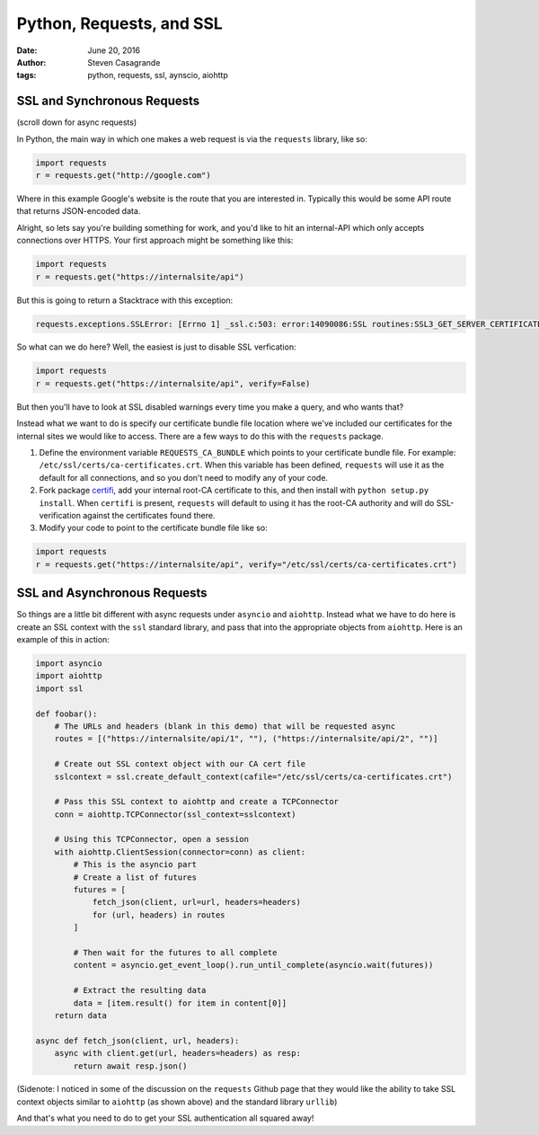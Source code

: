Python, Requests, and SSL
#########################

:date: June 20, 2016
:author: Steven Casagrande
:tags: python, requests, ssl, aynscio, aiohttp

SSL and Synchronous Requests
----------------------------

(scroll down for async requests)

In Python, the main way in which one makes a web request is via the ``requests`` library, like so:

.. code-block:: python

    import requests
    r = requests.get("http://google.com")

Where in this example Google's website is the route that you are interested in. Typically this would be some API route that returns JSON-encoded data.

Alright, so lets say you're building something for work, and you'd like to hit an internal-API which only accepts connections over HTTPS. Your first approach might be something like this:

.. code-block:: python

    import requests
    r = requests.get("https://internalsite/api")

But this is going to return a Stacktrace with this exception:

.. code-block:: python

    requests.exceptions.SSLError: [Errno 1] _ssl.c:503: error:14090086:SSL routines:SSL3_GET_SERVER_CERTIFICATE:certificate verify failed

So what can we do here? Well, the easiest is just to disable SSL verfication:

.. code-block:: python

    import requests
    r = requests.get("https://internalsite/api", verify=False)

But then you'll have to look at SSL disabled warnings every time you make a query, and who wants that?

Instead what we want to do is specify our certificate bundle file location where we've included our certificates for the internal sites we would like to access. There are a few ways to do this with the ``requests`` package.

1) Define the environment variable ``REQUESTS_CA_BUNDLE`` which points to your certificate bundle file. For example: ``/etc/ssl/certs/ca-certificates.crt``. When this variable has been defined, ``requests`` will use it as the default for all connections, and so you don't need to modify any of your code.

2) Fork package `certifi <https://github.com/certifi/python-certifi>`__,  add your internal root-CA certificate to this, and then install with ``python setup.py install``. When ``certifi`` is present, ``requests`` will default to using it has the root-CA authority and will do SSL-verification against the certificates found there.

3) Modify your code to point to the certificate bundle file like so:

.. code-block:: python

    import requests
    r = requests.get("https://internalsite/api", verify="/etc/ssl/certs/ca-certificates.crt")

SSL and Asynchronous Requests
-----------------------------

So things are a little bit different with async requests under ``asyncio`` and ``aiohttp``. Instead what we have to do here is create an SSL context with the ``ssl`` standard library, and pass that into the appropriate objects from ``aiohttp``. Here is an example of this in action:

.. code-block:: python

    import asyncio
    import aiohttp
    import ssl

    def foobar():
        # The URLs and headers (blank in this demo) that will be requested async
        routes = [("https://internalsite/api/1", ""), ("https://internalsite/api/2", "")]

        # Create out SSL context object with our CA cert file
        sslcontext = ssl.create_default_context(cafile="/etc/ssl/certs/ca-certificates.crt")

        # Pass this SSL context to aiohttp and create a TCPConnector
        conn = aiohttp.TCPConnector(ssl_context=sslcontext)

        # Using this TCPConnector, open a session
        with aiohttp.ClientSession(connector=conn) as client:
            # This is the asyncio part
            # Create a list of futures
            futures = [
                fetch_json(client, url=url, headers=headers)
                for (url, headers) in routes
            ]

            # Then wait for the futures to all complete
            content = asyncio.get_event_loop().run_until_complete(asyncio.wait(futures))

            # Extract the resulting data
            data = [item.result() for item in content[0]]
        return data

    async def fetch_json(client, url, headers):
        async with client.get(url, headers=headers) as resp:
            return await resp.json()

(Sidenote: I noticed in some of the discussion on the ``requests`` Github page that they would like the ability to take SSL context objects similar to ``aiohttp`` (as shown above) and the standard library ``urllib``)

And that's what you need to do to get your SSL authentication all squared away!
